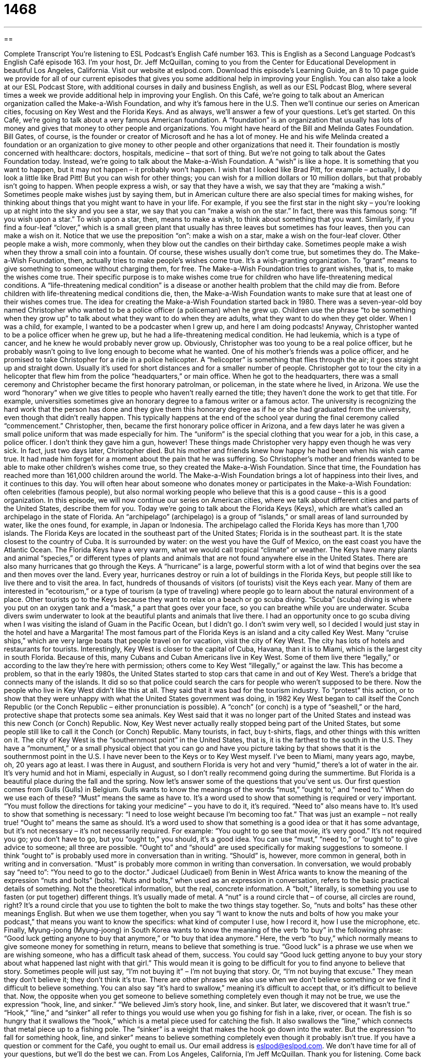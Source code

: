 = 1468
:toc: left
:toclevels: 3
:sectnums:
:stylesheet: ../../../myAdocCss.css

'''

== 

Complete Transcript
You’re listening to ESL Podcast’s English Café number 163.
This is English as a Second Language Podcast’s English Café episode 163. I’m your host, Dr. Jeff McQuillan, coming to you from the Center for Educational Development in beautiful Los Angeles, California.
Visit our website at eslpod.com. Download this episode’s Learning Guide, an 8 to 10 page guide we provide for all of our current episodes that gives you some additional help in improving your English. You can also take a look at our ESL Podcast Store, with additional courses in daily and business English, as well as our ESL Podcast Blog, where several times a week we provide additional help in improving your English.
On this Café, we’re going to talk about an American organization called the Make-a-Wish Foundation, and why it’s famous here in the U.S. Then we’ll continue our series on American cities, focusing on Key West and the Florida Keys. And as always, we’ll answer a few of your questions. Let’s get started.
On this Café, we’re going to talk about a very famous American foundation. A “foundation” is an organization that usually has lots of money and gives that money to other people and organizations. You might have heard of the Bill and Melinda Gates Foundation. Bill Gates, of course, is the founder or creator of Microsoft and he has a lot of money. He and his wife Melinda created a foundation or an organization to give money to other people and other organizations that need it. Their foundation is mostly concerned with healthcare: doctors, hospitals, medicine – that sort of thing. But we’re not going to talk about the Gates Foundation today. Instead, we’re going to talk about the Make-a-Wish Foundation.
A “wish” is like a hope. It is something that you want to happen, but it may not happen – it probably won’t happen. I wish that I looked like Brad Pitt, for example – actually, I do look a little like Brad Pitt! But you can wish for other things; you can wish for a million dollars or 10 million dollars, but that probably isn’t going to happen.
When people express a wish, or say that they have a wish, we say that they are “making a wish.” Sometimes people make wishes just by saying them, but in American culture there are also special times for making wishes, for thinking about things that you might want to have in your life. For example, if you see the first star in the night sky – you’re looking up at night into the sky and you see a star, we say that you can “make a wish on the star.” In fact, there was this famous song: “If you wish upon a star.” To wish upon a star, then, means to make a wish, to think about something that you want. Similarly, if you find a four-leaf “clover,” which is a small green plant that usually has three leaves but sometimes has four leaves, then you can make a wish on it. Notice that we use the preposition “on”: make a wish on a star, make a wish on the four-leaf clover. Other people make a wish, more commonly, when they blow out the candles on their birthday cake. Sometimes people make a wish when they throw a small coin into a fountain. Of course, these wishes usually don’t come true, but sometimes they do.
The Make-a-Wish Foundation, then, actually tries to make people’s wishes come true. It’s a wish-granting organization. To “grant” means to give something to someone without charging them, for free. The Make-a-Wish Foundation tries to grant wishes, that is, to make the wishes come true. Their specific purpose is to make wishes come true for children who have life-threatening medical conditions. A “life-threatening medical condition” is a disease or another health problem that the child may die from. Before children with life-threatening medical conditions die, then, the Make-a-Wish Foundation wants to make sure that at least one of their wishes comes true.
The idea for creating the Make-a-Wish Foundation started back in 1980. There was a seven-year-old boy named Christopher who wanted to be a police officer (a policeman) when he grew up. Children use the phrase “to be something when they grow up” to talk about what they want to do when they are adults, what they want to do when they get older. When I was a child, for example, I wanted to be a podcaster when I grew up, and here I am doing podcasts! Anyway, Christopher wanted to be a police officer when he grew up, but he had a life-threatening medical condition. He had leukemia, which is a type of cancer, and he knew he would probably never grow up.
Obviously, Christopher was too young to be a real police officer, but he probably wasn’t going to live long enough to become what he wanted. One of his mother’s friends was a police officer, and he promised to take Christopher for a ride in a police helicopter. A “helicopter” is something that flies through the air; it goes straight up and straight down. Usually it’s used for short distances and for a smaller number of people. Christopher got to tour the city in a helicopter that flew him from the police “headquarters,” or main office. When he got to the headquarters, there was a small ceremony and Christopher became the first honorary patrolman, or policeman, in the state where he lived, in Arizona. We use the word “honorary” when we give titles to people who haven’t really earned the title; they haven’t done the work to get that title. For example, universities sometimes give an honorary degree to a famous writer or a famous actor. The university is recognizing the hard work that the person has done and they give them this honorary degree as if he or she had graduated from the university, even though that didn’t really happen. This typically happens at the end of the school year during the final ceremony called “commencement.”
Christopher, then, became the first honorary police officer in Arizona, and a few days later he was given a small police uniform that was made especially for him. The “uniform” is the special clothing that you wear for a job, in this case, a police officer. I don’t think they gave him a gun, however! These things made Christopher very happy even though he was very sick. In fact, just two days later, Christopher died. But his mother and friends knew how happy he had been when his wish came true. It had made him forget for a moment about the pain that he was suffering.
So Christopher’s mother and friends wanted to be able to make other children’s wishes come true, so they created the Make-a-Wish Foundation. Since that time, the Foundation has reached more than 161,000 children around the world. The Make-a-Wish Foundation brings a lot of happiness into their lives, and it continues to this day. You will often hear about someone who donates money or participates in the Make-a-Wish Foundation: often celebrities (famous people), but also normal working people who believe that this is a good cause – this is a good organization.
In this episode, we will now continue our series on American cities, where we talk about different cities and parts of the United States, describe them for you. Today we’re going to talk about the Florida Keys (Keys), which are what’s called an archipelago in the state of Florida. An “archipelago” (archipelago) is a group of “islands,” or small areas of land surrounded by water, like the ones found, for example, in Japan or Indonesia. The archipelago called the Florida Keys has more than 1,700 islands.
The Florida Keys are located in the southeast part of the United States; Florida is in the southeast part. It is the state closest to the country of Cuba. It is surrounded by water: on the west you have the Gulf of Mexico, on the east coast you have the Atlantic Ocean. The Florida Keys have a very warm, what we would call tropical “climate” or weather. The Keys have many plants and animal “species,” or different types of plants and animals that are not found anywhere else in the United States. There are also many hurricanes that go through the Keys. A “hurricane” is a large, powerful storm with a lot of wind that begins over the sea and then moves over the land. Every year, hurricanes destroy or ruin a lot of buildings in the Florida Keys, but people still like to live there and to visit the area.
In fact, hundreds of thousands of visitors (of tourists) visit the Keys each year. Many of them are interested in “ecotourism,” or a type of tourism (a type of traveling) where people go to learn about the natural environment of a place. Other tourists go to the Keys because they want to relax on a beach or go scuba diving. “Scuba” (scuba) diving is where you put on an oxygen tank and a “mask,” a part that goes over your face, so you can breathe while you are underwater. Scuba divers swim underwater to look at the beautiful plants and animals that live there. I had an opportunity once to go scuba diving when I was visiting the island of Guam in the Pacific Ocean, but I didn’t go. I don’t swim very well, so I decided I would just stay in the hotel and have a Margarita!
The most famous part of the Florida Keys is an island and a city called Key West. Many “cruise ships,” which are very large boats that people travel on for vacation, visit the city of Key West. The city has lots of hotels and restaurants for tourists.
Interestingly, Key West is closer to the capital of Cuba, Havana, than it is to Miami, which is the largest city in south Florida. Because of this, many Cubans and Cuban Americans live in Key West. Some of them live there “legally,” or according to the law they’re here with permission; others come to Key West “illegally,” or against the law. This has become a problem, so that in the early 1980s, the United States started to stop cars that came in and out of Key West. There’s a bridge that connects many of the islands. It did so so that police could search the cars for people who weren’t supposed to be there.
Now the people who live in Key West didn’t like this at all. They said that it was bad for the tourism industry. To “protest” this action, or to show that they were unhappy with what the United States government was doing, in 1982 Key West began to call itself the Conch Republic (or the Conch Republic – either pronunciation is possible). A “conch” (or conch) is a type of “seashell,” or the hard, protective shape that protects some sea animals. Key West said that it was no longer part of the United States and instead was this new Conch (or Conch) Republic. Now, Key West never actually really stopped being part of the United States, but some people still like to call it the Conch (or Conch) Republic. Many tourists, in fact, buy t-shirts, flags, and other things with this written on it.
The city of Key West is the “southernmost point” in the United States, that is, it is the farthest to the south in the U.S. They have a “monument,” or a small physical object that you can go and have you picture taking by that shows that it is the southernmost point in the U.S.
I have never been to the Keys or to Key West myself. I’ve been to Miami, many years ago, maybe, oh, 20 years ago at least. I was there in August, and southern Florida is very hot and very “humid,” there’s a lot of water in the air. It’s very humid and hot in Miami, especially in August, so I don’t really recommend going during the summertime. But Florida is a beautiful place during the fall and the spring.
Now let’s answer some of the questions that you’ve sent us.
Our first question comes from Gulls (Gulls) in Belgium. Gulls wants to know the meanings of the words “must,” “ought to,” and “need to.” When do we use each of these?
“Must” means the same as have to. It’s a word used to show that something is required or very important. “You must follow the directions for taking your medicine” – you have to do it, it’s required.
“Need to” also means have to. It’s used to show that something is necessary: “I need to lose weight because I’m becoming too fat.” That was just an example – not really true!
“Ought to” means the same as should. It’s a word used to show that something is a good idea or that it has some advantage, but it’s not necessary – it’s not necessarily required. For example: “You ought to go see that movie, it’s very good.” It’s not required you go; you don’t have to go, but you “ought to,” you should, it’s a good idea.
You can use “must,” “need to,” or “ought to” to give advice to someone; all three are possible. “Ought to” and “should” are used specifically for making suggestions to someone. I think “ought to” is probably used more in conversation than in writing. “Should” is, however, more common in general, both in writing and in conversation. “Must” is probably more common in writing than conversation. In conversation, we would probably say “need to”: “You need to go to the doctor.”
Judicael (Judicael) from Benin in West Africa wants to know the meaning of the expression “nuts and bolts” (bolts).
“Nuts and bolts,” when used as an expression in conversation, refers to the basic practical details of something. Not the theoretical information, but the real, concrete information. A “bolt,” literally, is something you use to fasten (or put together) different things. It’s usually made of metal. A “nut” is a round circle that – of course, all circles are round, right? It’s a round circle that you use to tighten the bolt to make the two things stay together.
So, “nuts and bolts” has these other meanings English. But when we use them together, when you say “I want to know the nuts and bolts of how you make your podcast,” that means you want to know the specifics: what kind of computer I use, how I record it, how I use the microphone, etc.
Finally, Myung-joong (Myung-joong) in South Korea wants to know the meaning of the verb “to buy” in the following phrase: “Good luck getting anyone to buy that anymore,” or “to buy that idea anymore.”
Here, the verb “to buy,” which normally means to give someone money for something in return, means to believe that something is true. “Good luck” is a phrase we use when we are wishing someone, who has a difficult task ahead of them, success. You could say “Good luck getting anyone to buy your story about what happened last night with that girl.” This would mean it is going to be difficult for you to find anyone to believe that story. Sometimes people will just say, “I’m not buying it” – I’m not buying that story. Or, “I’m not buying that excuse.” They mean they don’t believe it; they don’t think it’s true.
There are other phrases we also use when we don’t believe something or we find it difficult to believe something. You can also say “it’s hard to swallow,” meaning it’s difficult to accept that, or it’s difficult to believe that.
Now, the opposite when you get someone to believe something completely even though it may not be true, we use the expression “hook, line, and sinker.” “We believed Jim’s story hook, line, and sinker. But later, we discovered that it wasn’t true.” “Hook,” “line,” and “sinker” all refer to things you would use when you go fishing for fish in a lake, river, or ocean. The fish is so hungry that it swallows the “hook,” which is a metal piece used for catching the fish. It also swallows the “line,” which connects that metal piece up to a fishing pole. The “sinker” is a weight that makes the hook go down into the water. But the expression “to fall for something hook, line, and sinker” means to believe something completely even though it probably isn’t true.
If you have a question or comment for the Café, you ought to email us. Our email address is eslpod@eslpod.com. We don’t have time for all of your questions, but we’ll do the best we can.
From Los Angeles, California, I’m Jeff McQuillan. Thank you for listening. Come back and listen to us next time on the English Café.
ESL Podcast’s English Café is written and produced by Dr. Jeff McQuillan and Dr. Lucy Tse. This podcast is copyright 2008, by the Center for Educational Development.
Glossary
foundation – an organization that has a lot of money and gives that money to other people and organizations
* Celebrities Brad Pitt and his wife Angelina Jolie have set up the Jolie-Pitt Foundation to help sick or needy people around the world.
wish – something that one wants to happen but probably isn’t going to happen
* Taka wished that he could invent a robot that would do his homework for him every day.
to come true – to have something (usually a wish) happen in real life; to have something that one hoped for become real
* If you study hard, your dream of becoming a doctor may come true.
to grant (something) – to give something to someone; to give one’s permission for something to happen
* The fairy granted Amy any three wishes. After much thought, Amy decided that she wished for happiness, wealth, and love.
to be (something) when one grows up – to talk about what one wants to do when one is an adult; to have a profession or job that one wants to have or do when one becomes an adult
* Sasha is only four years old, but she has already decided that she wants to be an English teacher when she grows up.
honorary – a title given to people who haven’t really earned the title or haven’t done the work to get the title
* Although Bill Gates never graduated from Harvard University, Harvard University gave Bill Gates an honorary doctorate to honor his great work in technology.
archipelago – a group of islands, or small areas of land that are surrounded by water
* The country of Japan is actually an archipelago that is made up of more than 3,000 islands.
hurricane – a large, powerful storm with a lot of wind that begins over the sea and then moves over the land
* A powerful hurricane tore over the Philippines, leaving many people injured and homeless.
ecotourism – a type of tourism where people go to learn about the natural environment in a place
* Ecotourism is a way for people to enjoy the beauty of nature without destroying it.
scuba diving – a type of sport using an oxygen tank (a container of air) and mask (a plastic cover over part of one’s face) that involves swimming underwater to look at the beautiful plants and animals
* If you scuba dive in Australia’s Great Barrier Reef, you’ll see amazing marine creatures that you’ve never seen before.
cruise ships – large ships that people travel on for vacation; large ships with rooms for sleeping, eating, entertainment, and much more that people spend several nights on to relax and travel
* For my mom’s birthday, I sent her and dad on a four-day vacation on a luxury cruise ship.
seashell – the hard, protective shape that protects some sea animals; a part of a sea animal’s body that is hard and used for protection
* As we walked along the beach, we picked up beautiful seashells of all shapes and sizes.
southernmost point – the farthest south that a place reaches
* China is so large that its northernmost point is next to Russia, where it experiences very cold weather, and its southernmost point is Hainan Island, which experiences hot, tropical weather.
must – have to; something that is required or very important
* If we want to travel to another country, we must first apply for a passport.
ought to – should; showing that something is a good idea
* I ought to write Aunt Bess a thank you note for sending me a birthday gift.
need to – have to; to show that something is necessary
* Before we can run a marathon, we need to exercise regularly and eat a proper diet.
nuts and bolts – the basic and practical details of something
* I’m not an expert in computer programming, but I’m familiar with the nuts and bolts of how to use a computer.
to buy (something) – to believe that something is true; to accept something as real or true
* David told us that we could earn a lot of money if we invested in his business, but I’m not buying it because he’s a terrible businessman.
What Insiders Know
The U.S. Virgin Islands
While many people think of the United States as only the 50 states and Washington D.C., the U.S. is also made up of several other “territories.” These territories don’t have the same “rights” (advantages; benefits) as U.S. states, but they are considered part of the U.S. One of the more famous U.S. territories is a group of islands known as the U.S. Virgin Islands, located in the Caribbean Sea, just southeast of North America.
The U.S. Virgin Islands have an interesting and “rich” (full) history. The islands were first “discovered” (found; seen for the first time) by Christopher Columbus on his second sea “voyage” (trip) in 1493. He named the islands after a British Christian “saint” (a Christian that many people respect) and her followers. Throughout its history, the Virgin Islands were controlled by many different European countries. However, in 1917, the U.S. bought the Virgin Islands from the Danish for $25 million in gold.
The U.S. Virgin Islands are made up of three main islands: Saint Croix, Saint John, and Saint Thomas, as well as other smaller islands. Altogether, the Virgin Islands are only as big as twice the size of Washington D.C.
“Nowadays” (today), the U.S. Virgin Islands are a popular “tourist destination” (place to visit), with over two million visitors a year. Most of these tourists visit the islands by cruise ship. The Virgin Islands attract many people because of its beautiful nature. Visitors to the Virgin Islands can participate in many activities.
To visit the Virgin Islands, U.S. citizens don’t even need a passport, but if you are not a U.S. citizen, you have to follow the standard U.S. travel “regulations” (rules) for visas. Since the Virgin Islands use the U.S. dollar and its official language is English, you will have no problem getting around. One thing to be careful about though: If you plan on driving in the Virgin Islands, remember that people there drive on the left side of the road! Driving on the right side – like in other parts of the U.S. – will get you into lots of trouble!